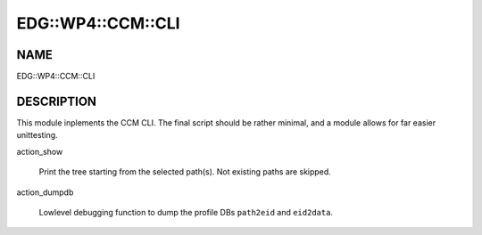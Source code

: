 
#####################
EDG\::WP4\::CCM\::CLI
#####################


****
NAME
****


EDG::WP4::CCM::CLI


***********
DESCRIPTION
***********


This module inplements the CCM CLI. The final script should be rather minimal,
and a module allows for far easier unittesting.


action_show
 
 Print the tree starting from the selected path(s). Not existing paths are skipped.
 


action_dumpdb
 
 Lowlevel debugging function to dump the profile DBs
 \ ``path2eid``\  and \ ``eid2data``\ .
 


